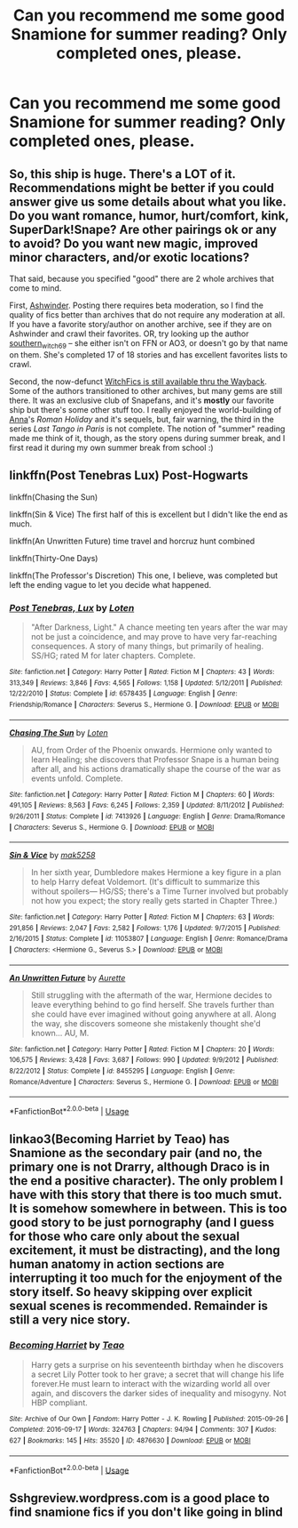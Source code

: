 #+TITLE: Can you recommend me some good Snamione for summer reading? Only completed ones, please.

* Can you recommend me some good Snamione for summer reading? Only completed ones, please.
:PROPERTIES:
:Author: beniciodelgulag
:Score: 3
:DateUnix: 1561547358.0
:DateShort: 2019-Jun-26
:FlairText: Request
:END:

** So, this ship is huge. There's a LOT of it. Recommendations might be better if you could answer give us some details about what you like. Do you want romance, humor, hurt/comfort, kink, SuperDark!Snape? Are other pairings ok or any to avoid? Do you want new magic, improved minor characters, and/or exotic locations?

That said, because you specified "good" there are 2 whole archives that come to mind.

First, [[http://ashwinder.sycophanthex.com/][Ashwinder]]. Posting there requires beta moderation, so I find the quality of fics better than archives that do not require any moderation at all. If you have a favorite story/author on another archive, see if they are on Ashwinder and crawl their favorites. OR, try looking up the author [[http://ashwinder.sycophanthex.com/viewuser.php?uid=2560][southern_witch_69]] -- she either isn't on FFN or AO3, or doesn't go by that name on them. She's completed 17 of 18 stories and has excellent favorites lists to crawl.

Second, the now-defunct [[https://web.archive.org/web/20151209122636/http://www.witchfics.org/][WitchFics is still available thru the Wayback]]. Some of the authors transitioned to other archives, but many gems are still there. It was an exclusive club of Snapefans, and it's *mostly* our favorite ship but there's some other stuff too. I really enjoyed the world-building of [[https://web.archive.org/web/20160106231428/http://www.witchfics.org/anna/][Anna]]'s /Roman Holiday/ and it's sequels, but, fair warning, the third in the series /Last Tango in Paris/ is not complete. The notion of "summer" reading made me think of it, though, as the story opens during summer break, and I first read it during my own summer break from school :)
:PROPERTIES:
:Author: JalapenoEyePopper
:Score: 3
:DateUnix: 1561553869.0
:DateShort: 2019-Jun-26
:END:


** linkffn(Post Tenebras Lux) Post-Hogwarts

linkffn(Chasing the Sun)

linkffn(Sin & Vice) The first half of this is excellent but I didn't like the end as much.

linkffn(An Unwritten Future) time travel and horcruz hunt combined

linkffn(Thirty-One Days)

linkffn(The Professor's Discretion) This one, I believe, was completed but left the ending vague to let you decide what happened.
:PROPERTIES:
:Author: artemii7
:Score: 3
:DateUnix: 1561553525.0
:DateShort: 2019-Jun-26
:END:

*** [[https://www.fanfiction.net/s/6578435/1/][*/Post Tenebras, Lux/*]] by [[https://www.fanfiction.net/u/1807393/Loten][/Loten/]]

#+begin_quote
  "After Darkness, Light." A chance meeting ten years after the war may not be just a coincidence, and may prove to have very far-reaching consequences. A story of many things, but primarily of healing. SS/HG; rated M for later chapters. Complete.
#+end_quote

^{/Site/:} ^{fanfiction.net} ^{*|*} ^{/Category/:} ^{Harry} ^{Potter} ^{*|*} ^{/Rated/:} ^{Fiction} ^{M} ^{*|*} ^{/Chapters/:} ^{43} ^{*|*} ^{/Words/:} ^{313,349} ^{*|*} ^{/Reviews/:} ^{3,846} ^{*|*} ^{/Favs/:} ^{4,565} ^{*|*} ^{/Follows/:} ^{1,158} ^{*|*} ^{/Updated/:} ^{5/12/2011} ^{*|*} ^{/Published/:} ^{12/22/2010} ^{*|*} ^{/Status/:} ^{Complete} ^{*|*} ^{/id/:} ^{6578435} ^{*|*} ^{/Language/:} ^{English} ^{*|*} ^{/Genre/:} ^{Friendship/Romance} ^{*|*} ^{/Characters/:} ^{Severus} ^{S.,} ^{Hermione} ^{G.} ^{*|*} ^{/Download/:} ^{[[http://www.ff2ebook.com/old/ffn-bot/index.php?id=6578435&source=ff&filetype=epub][EPUB]]} ^{or} ^{[[http://www.ff2ebook.com/old/ffn-bot/index.php?id=6578435&source=ff&filetype=mobi][MOBI]]}

--------------

[[https://www.fanfiction.net/s/7413926/1/][*/Chasing The Sun/*]] by [[https://www.fanfiction.net/u/1807393/Loten][/Loten/]]

#+begin_quote
  AU, from Order of the Phoenix onwards. Hermione only wanted to learn Healing; she discovers that Professor Snape is a human being after all, and his actions dramatically shape the course of the war as events unfold. Complete.
#+end_quote

^{/Site/:} ^{fanfiction.net} ^{*|*} ^{/Category/:} ^{Harry} ^{Potter} ^{*|*} ^{/Rated/:} ^{Fiction} ^{M} ^{*|*} ^{/Chapters/:} ^{60} ^{*|*} ^{/Words/:} ^{491,105} ^{*|*} ^{/Reviews/:} ^{8,563} ^{*|*} ^{/Favs/:} ^{6,245} ^{*|*} ^{/Follows/:} ^{2,359} ^{*|*} ^{/Updated/:} ^{8/11/2012} ^{*|*} ^{/Published/:} ^{9/26/2011} ^{*|*} ^{/Status/:} ^{Complete} ^{*|*} ^{/id/:} ^{7413926} ^{*|*} ^{/Language/:} ^{English} ^{*|*} ^{/Genre/:} ^{Drama/Romance} ^{*|*} ^{/Characters/:} ^{Severus} ^{S.,} ^{Hermione} ^{G.} ^{*|*} ^{/Download/:} ^{[[http://www.ff2ebook.com/old/ffn-bot/index.php?id=7413926&source=ff&filetype=epub][EPUB]]} ^{or} ^{[[http://www.ff2ebook.com/old/ffn-bot/index.php?id=7413926&source=ff&filetype=mobi][MOBI]]}

--------------

[[https://www.fanfiction.net/s/11053807/1/][*/Sin & Vice/*]] by [[https://www.fanfiction.net/u/1112270/mak5258][/mak5258/]]

#+begin_quote
  In her sixth year, Dumbledore makes Hermione a key figure in a plan to help Harry defeat Voldemort. (It's difficult to summarize this without spoilers--- HG/SS; there's a Time Turner involved but probably not how you expect; the story really gets started in Chapter Three.)
#+end_quote

^{/Site/:} ^{fanfiction.net} ^{*|*} ^{/Category/:} ^{Harry} ^{Potter} ^{*|*} ^{/Rated/:} ^{Fiction} ^{M} ^{*|*} ^{/Chapters/:} ^{63} ^{*|*} ^{/Words/:} ^{291,856} ^{*|*} ^{/Reviews/:} ^{2,047} ^{*|*} ^{/Favs/:} ^{2,582} ^{*|*} ^{/Follows/:} ^{1,176} ^{*|*} ^{/Updated/:} ^{9/7/2015} ^{*|*} ^{/Published/:} ^{2/16/2015} ^{*|*} ^{/Status/:} ^{Complete} ^{*|*} ^{/id/:} ^{11053807} ^{*|*} ^{/Language/:} ^{English} ^{*|*} ^{/Genre/:} ^{Romance/Drama} ^{*|*} ^{/Characters/:} ^{<Hermione} ^{G.,} ^{Severus} ^{S.>} ^{*|*} ^{/Download/:} ^{[[http://www.ff2ebook.com/old/ffn-bot/index.php?id=11053807&source=ff&filetype=epub][EPUB]]} ^{or} ^{[[http://www.ff2ebook.com/old/ffn-bot/index.php?id=11053807&source=ff&filetype=mobi][MOBI]]}

--------------

[[https://www.fanfiction.net/s/8455295/1/][*/An Unwritten Future/*]] by [[https://www.fanfiction.net/u/1374460/Aurette][/Aurette/]]

#+begin_quote
  Still struggling with the aftermath of the war, Hermione decides to leave everything behind to go find herself. She travels further than she could have ever imagined without going anywhere at all. Along the way, she discovers someone she mistakenly thought she'd known... AU, M.
#+end_quote

^{/Site/:} ^{fanfiction.net} ^{*|*} ^{/Category/:} ^{Harry} ^{Potter} ^{*|*} ^{/Rated/:} ^{Fiction} ^{M} ^{*|*} ^{/Chapters/:} ^{20} ^{*|*} ^{/Words/:} ^{106,575} ^{*|*} ^{/Reviews/:} ^{3,428} ^{*|*} ^{/Favs/:} ^{3,687} ^{*|*} ^{/Follows/:} ^{990} ^{*|*} ^{/Updated/:} ^{9/9/2012} ^{*|*} ^{/Published/:} ^{8/22/2012} ^{*|*} ^{/Status/:} ^{Complete} ^{*|*} ^{/id/:} ^{8455295} ^{*|*} ^{/Language/:} ^{English} ^{*|*} ^{/Genre/:} ^{Romance/Adventure} ^{*|*} ^{/Characters/:} ^{Severus} ^{S.,} ^{Hermione} ^{G.} ^{*|*} ^{/Download/:} ^{[[http://www.ff2ebook.com/old/ffn-bot/index.php?id=8455295&source=ff&filetype=epub][EPUB]]} ^{or} ^{[[http://www.ff2ebook.com/old/ffn-bot/index.php?id=8455295&source=ff&filetype=mobi][MOBI]]}

--------------

*FanfictionBot*^{2.0.0-beta} | [[https://github.com/tusing/reddit-ffn-bot/wiki/Usage][Usage]]
:PROPERTIES:
:Author: FanfictionBot
:Score: 1
:DateUnix: 1561553549.0
:DateShort: 2019-Jun-26
:END:


** linkao3(Becoming Harriet by Teao) has Snamione as the secondary pair (and no, the primary one is not Drarry, although Draco is in the end a positive character). The only problem I have with this story that there is too much smut. It is somehow somewhere in between. This is too good story to be just pornography (and I guess for those who care only about the sexual excitement, it must be distracting), and the long human anatomy in action sections are interrupting it too much for the enjoyment of the story itself. So heavy skipping over explicit sexual scenes is recommended. Remainder is still a very nice story.
:PROPERTIES:
:Author: ceplma
:Score: 1
:DateUnix: 1561566855.0
:DateShort: 2019-Jun-26
:END:

*** [[https://archiveofourown.org/works/4876630][*/Becoming Harriet/*]] by [[https://www.archiveofourown.org/users/Teao/pseuds/Teao][/Teao/]]

#+begin_quote
  Harry gets a surprise on his seventeenth birthday when he discovers a secret Lily Potter took to her grave; a secret that will change his life forever.He must learn to interact with the wizarding world all over again, and discovers the darker sides of inequality and misogyny. Not HBP compliant.
#+end_quote

^{/Site/:} ^{Archive} ^{of} ^{Our} ^{Own} ^{*|*} ^{/Fandom/:} ^{Harry} ^{Potter} ^{-} ^{J.} ^{K.} ^{Rowling} ^{*|*} ^{/Published/:} ^{2015-09-26} ^{*|*} ^{/Completed/:} ^{2016-09-17} ^{*|*} ^{/Words/:} ^{324763} ^{*|*} ^{/Chapters/:} ^{94/94} ^{*|*} ^{/Comments/:} ^{307} ^{*|*} ^{/Kudos/:} ^{627} ^{*|*} ^{/Bookmarks/:} ^{145} ^{*|*} ^{/Hits/:} ^{35520} ^{*|*} ^{/ID/:} ^{4876630} ^{*|*} ^{/Download/:} ^{[[https://archiveofourown.org/downloads/4876630/Becoming%20Harriet.epub?updated_at=1557684816][EPUB]]} ^{or} ^{[[https://archiveofourown.org/downloads/4876630/Becoming%20Harriet.mobi?updated_at=1557684816][MOBI]]}

--------------

*FanfictionBot*^{2.0.0-beta} | [[https://github.com/tusing/reddit-ffn-bot/wiki/Usage][Usage]]
:PROPERTIES:
:Author: FanfictionBot
:Score: 1
:DateUnix: 1561566866.0
:DateShort: 2019-Jun-26
:END:


** Sshgreview.wordpress.com is a good place to find snamione fics if you don't like going in blind
:PROPERTIES:
:Author: Jaggedrain
:Score: 1
:DateUnix: 1561611819.0
:DateShort: 2019-Jun-27
:END:
